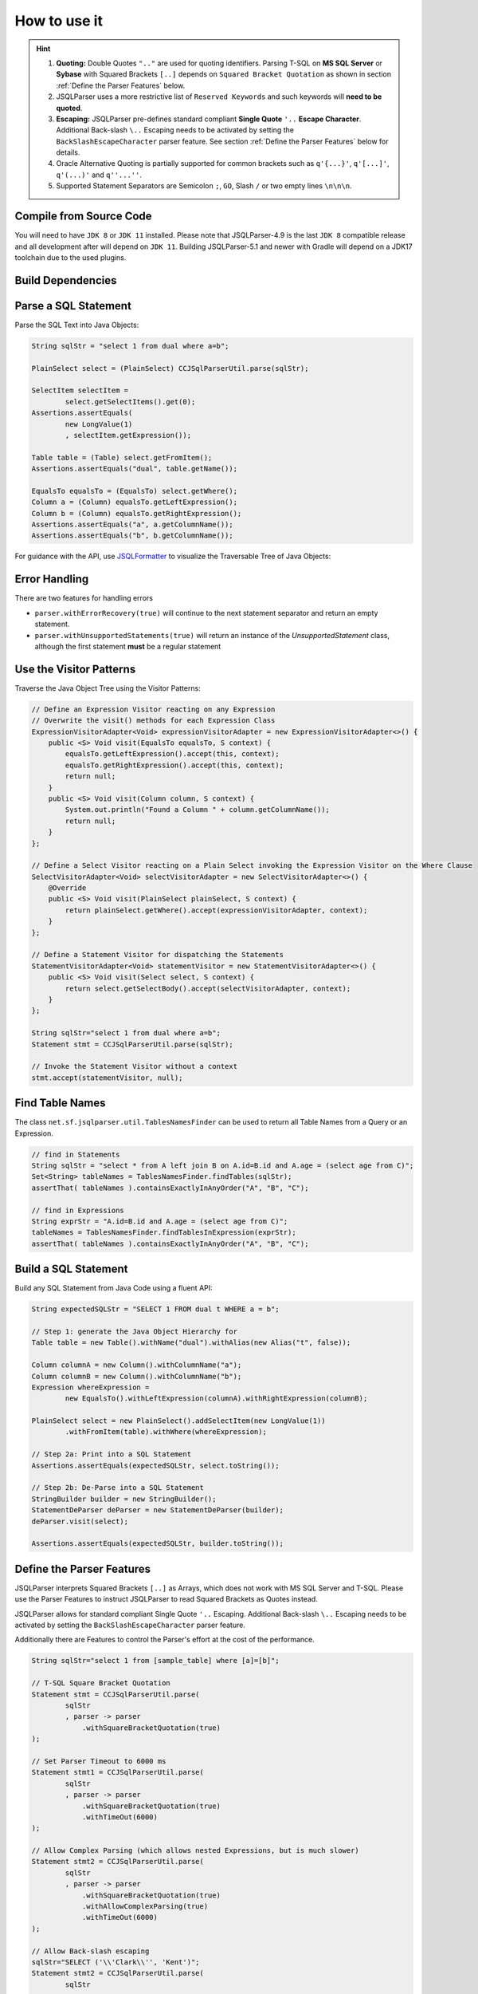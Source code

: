 ******************************
How to use it
******************************

.. hint::

    1) **Quoting:** Double Quotes ``".."`` are used for quoting identifiers. Parsing T-SQL on **MS SQL Server** or **Sybase** with Squared Brackets ``[..]`` depends on ``Squared Bracket Quotation`` as shown in section :ref:`Define the Parser Features` below.

    2) JSQLParser uses a more restrictive list of ``Reserved Keywords`` and such keywords will **need to be quoted**.

    3) **Escaping:** JSQLParser pre-defines standard compliant **Single Quote** ``'..`` **Escape Character**. Additional Back-slash ``\..`` Escaping needs to be activated by setting the ``BackSlashEscapeCharacter`` parser feature. See section :ref:`Define the Parser Features` below for details.

    4) Oracle Alternative Quoting is partially supported for common brackets such as ``q'{...}'``, ``q'[...]'``, ``q'(...)'`` and ``q''...''``.

    5) Supported Statement Separators are Semicolon ``;``, ``GO``, Slash ``/`` or two empty lines ``\n\n\n``.


Compile from Source Code
==============================

You will need to have ``JDK 8`` or ``JDK 11`` installed. Please note that JSQLParser-4.9 is the last ``JDK 8`` compatible release and all development after will depend on ``JDK 11``. Building JSQLParser-5.1 and newer with Gradle will depend on a JDK17 toolchain due to the used plugins.

.. tab:: Maven

  .. code-block:: shell

    git clone --depth 1 https://github.com/JSQLParser/JSqlParser.git
    cd JSqlParser
    mvn install

.. tab:: Gradle

  .. code-block:: shell

    git clone --depth 1 https://github.com/JSQLParser/JSqlParser.git
    cd JSqlParser
    gradle publishToMavenLocal



Build Dependencies
==============================

.. tab:: Maven Release

    .. code-block:: xml
        :substitutions:

        <dependency>
            <groupId>com.github.jsqlparser</groupId>
            <artifactId>jsqlparser</artifactId>
            <version>|JSQLPARSER_VERSION|</version>
        </dependency>

.. tab:: Maven Snapshot

    .. code-block:: xml
        :substitutions:

        <repositories>
            <repository>
                <id>jsqlparser-snapshots</id>
                <snapshots>
                    <enabled>true</enabled>
                </snapshots>
                <url>https://oss.sonatype.org/content/groups/public/</url>
            </repository>
        </repositories>
        <dependency>
            <groupId>com.github.jsqlparser</groupId>
            <artifactId>jsqlparser</artifactId>
            <version>|JSQLPARSER_SNAPSHOT_VERSION|</version>
        </dependency>

.. tab:: Gradle Stable

    .. code-block:: groovy
        :substitutions:

        repositories {
            mavenCentral()
        }

        dependencies {
            implementation 'com.github.jsqlparser:jsqlparser:|JSQLPARSER_VERSION|'
        }

.. tab:: Gradle Snapshot

    .. code-block:: groovy
        :substitutions:

        repositories {
            maven {
                url = uri('https://oss.sonatype.org/content/groups/public/')
            }
        }

        dependencies {
            implementation 'com.github.jsqlparser:jsqlparser:|JSQLPARSER_SNAPSHOT_VERSION|'
        }


Parse a SQL Statement
==============================			

Parse the SQL Text into Java Objects:

.. code-block:: java

    String sqlStr = "select 1 from dual where a=b";

    PlainSelect select = (PlainSelect) CCJSqlParserUtil.parse(sqlStr);

    SelectItem selectItem =
            select.getSelectItems().get(0);
    Assertions.assertEquals(
            new LongValue(1)
            , selectItem.getExpression());

    Table table = (Table) select.getFromItem();
    Assertions.assertEquals("dual", table.getName());

    EqualsTo equalsTo = (EqualsTo) select.getWhere();
    Column a = (Column) equalsTo.getLeftExpression();
    Column b = (Column) equalsTo.getRightExpression();
    Assertions.assertEquals("a", a.getColumnName());
    Assertions.assertEquals("b", b.getColumnName());


For guidance with the API, use `JSQLFormatter <http://jsqlformatter.manticore-projects.com>`_ to visualize the Traversable Tree of Java Objects:

.. raw:: html

    <div class="highlight">
    <pre>
    SQL Text
          └─Statements: net.sf.jsqlparser.statement.select.Select
              ├─selectItems -> Collection<SelectItem>
              │  └─LongValue: 1
              ├─Table: dual
              └─where: net.sf.jsqlparser.expression.operators.relational.EqualsTo
                 ├─Column: a
                 └─Column: b
   </pre>
   </div>

Error Handling
==============================

There are two features for handling errors

- ``parser.withErrorRecovery(true)`` will continue to the next statement separator and return an empty statement.
- ``parser.withUnsupportedStatements(true)`` will return an instance of the `UnsupportedStatement` class, although the first statement **must** be a regular statement

.. code-block:: java
    :caption: Error Recovery

    CCJSqlParser parser = new CCJSqlParser(
            "select * from mytable; select from; select * from mytable2" );
    Statements statements = parser.withErrorRecovery().Statements();

    // 3 statements, the failing one set to NULL
    assertEquals(3, statements.size());
    assertNull(statements.get(1));

    // errors are recorded
    assertEquals(1, parser.getParseErrors().size());

.. code-block:: java
    :caption: Unsupported Statement

    Statements statements = CCJSqlParserUtil.parseStatements(
            "select * from mytable; select from; select * from mytable2; select 4;"
            , parser -> parser.withUnsupportedStatements() );

    // 4 statements with one Unsupported Statement holding the content
    assertEquals(4, statements.size());
    assertInstanceOf(UnsupportedStatement.class, statements.get(1));
    assertEquals("select from", statements.get(1).toString());

    // no errors records, because a statement has been returned
    assertEquals(0, parser.getParseErrors().size());


Use the Visitor Patterns
==============================

Traverse the Java Object Tree using the Visitor Patterns:

.. code-block:: java

    // Define an Expression Visitor reacting on any Expression
    // Overwrite the visit() methods for each Expression Class
    ExpressionVisitorAdapter<Void> expressionVisitorAdapter = new ExpressionVisitorAdapter<>() {
        public <S> Void visit(EqualsTo equalsTo, S context) {
            equalsTo.getLeftExpression().accept(this, context);
            equalsTo.getRightExpression().accept(this, context);
            return null;
        }
        public <S> Void visit(Column column, S context) {
            System.out.println("Found a Column " + column.getColumnName());
            return null;
        }
    };

    // Define a Select Visitor reacting on a Plain Select invoking the Expression Visitor on the Where Clause
    SelectVisitorAdapter<Void> selectVisitorAdapter = new SelectVisitorAdapter<>() {
        @Override
        public <S> Void visit(PlainSelect plainSelect, S context) {
            return plainSelect.getWhere().accept(expressionVisitorAdapter, context);
        }
    };

    // Define a Statement Visitor for dispatching the Statements
    StatementVisitorAdapter<Void> statementVisitor = new StatementVisitorAdapter<>() {
        public <S> Void visit(Select select, S context) {
            return select.getSelectBody().accept(selectVisitorAdapter, context);
        }
    };

    String sqlStr="select 1 from dual where a=b";
    Statement stmt = CCJSqlParserUtil.parse(sqlStr);

    // Invoke the Statement Visitor without a context
    stmt.accept(statementVisitor, null);

Find Table Names
==============================

The class ``net.sf.jsqlparser.util.TablesNamesFinder`` can be used to return all Table Names from a Query or an Expression.

.. code-block:: java

     // find in Statements
     String sqlStr = "select * from A left join B on A.id=B.id and A.age = (select age from C)";
     Set<String> tableNames = TablesNamesFinder.findTables(sqlStr);
     assertThat( tableNames ).containsExactlyInAnyOrder("A", "B", "C");

     // find in Expressions
     String exprStr = "A.id=B.id and A.age = (select age from C)";
     tableNames = TablesNamesFinder.findTablesInExpression(exprStr);
     assertThat( tableNames ).containsExactlyInAnyOrder("A", "B", "C");


Build a SQL Statement
==============================

Build any SQL Statement from Java Code using a fluent API:

.. code-block:: java

    String expectedSQLStr = "SELECT 1 FROM dual t WHERE a = b";

    // Step 1: generate the Java Object Hierarchy for
    Table table = new Table().withName("dual").withAlias(new Alias("t", false));

    Column columnA = new Column().withColumnName("a");
    Column columnB = new Column().withColumnName("b");
    Expression whereExpression =
            new EqualsTo().withLeftExpression(columnA).withRightExpression(columnB);

    PlainSelect select = new PlainSelect().addSelectItem(new LongValue(1))
            .withFromItem(table).withWhere(whereExpression);

    // Step 2a: Print into a SQL Statement
    Assertions.assertEquals(expectedSQLStr, select.toString());

    // Step 2b: De-Parse into a SQL Statement
    StringBuilder builder = new StringBuilder();
    StatementDeParser deParser = new StatementDeParser(builder);
    deParser.visit(select);

    Assertions.assertEquals(expectedSQLStr, builder.toString());


Define the Parser Features
==============================

JSQLParser interprets Squared Brackets ``[..]`` as Arrays, which does not work with MS SQL Server and T-SQL. Please use the Parser Features to instruct JSQLParser to read Squared Brackets as Quotes instead.

JSQLParser allows for standard compliant Single Quote ``'..`` Escaping. Additional Back-slash ``\..`` Escaping needs to be activated by setting the ``BackSlashEscapeCharacter`` parser feature.

Additionally there are Features to control the Parser's effort at the cost of the performance.

.. code-block:: java

    String sqlStr="select 1 from [sample_table] where [a]=[b]";

    // T-SQL Square Bracket Quotation
    Statement stmt = CCJSqlParserUtil.parse(
            sqlStr
            , parser -> parser
                .withSquareBracketQuotation(true)
    );

    // Set Parser Timeout to 6000 ms
    Statement stmt1 = CCJSqlParserUtil.parse(
            sqlStr
            , parser -> parser
                .withSquareBracketQuotation(true)
                .withTimeOut(6000)
    );

    // Allow Complex Parsing (which allows nested Expressions, but is much slower)
    Statement stmt2 = CCJSqlParserUtil.parse(
            sqlStr
            , parser -> parser
                .withSquareBracketQuotation(true)
                .withAllowComplexParsing(true)
                .withTimeOut(6000)
    );

    // Allow Back-slash escaping
    sqlStr="SELECT ('\\'Clark\\'', 'Kent')";
    Statement stmt2 = CCJSqlParserUtil.parse(
            sqlStr
            , parser -> parser
                .withBackslashEscapeCharacter(true)
    );
